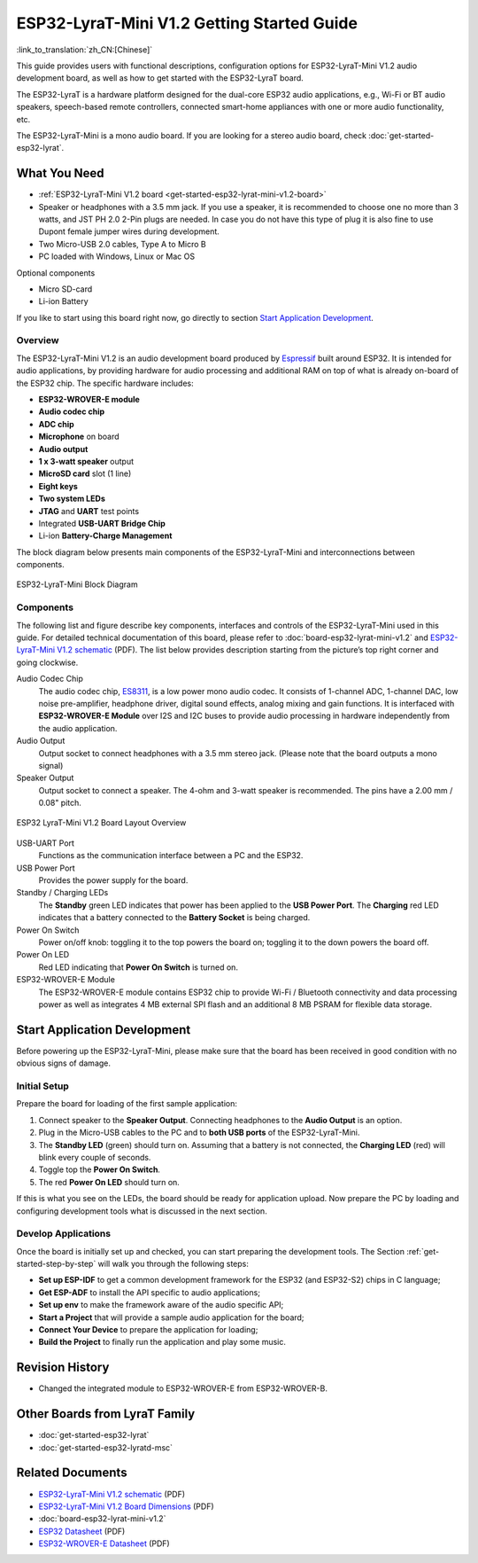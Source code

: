 ESP32-LyraT-Mini V1.2 Getting Started Guide
===========================================

:link_to_translation:`zh_CN:[Chinese]`

This guide provides users with functional descriptions, configuration options for ESP32-LyraT-Mini V1.2 audio development board, as well as how to get started with the ESP32-LyraT board.

The ESP32-LyraT is a hardware platform designed for the dual-core ESP32 audio applications, e.g., Wi-Fi or BT audio speakers, speech-based remote controllers, connected smart-home appliances with one or more audio functionality, etc. 

The ESP32-LyraT-Mini is a mono audio board. If you are looking for a stereo audio board, check :doc:`get-started-esp32-lyrat`.


What You Need
-------------

* :ref:`ESP32-LyraT-Mini V1.2 board <get-started-esp32-lyrat-mini-v1.2-board>`
* Speaker or headphones with a 3.5 mm jack. If you use a speaker, it is recommended to choose one no more than 3 watts, and JST PH 2.0 2-Pin plugs are needed. In case you do not have this type of plug it is also fine to use Dupont female jumper wires during development.
* Two Micro-USB 2.0 cables, Type A to Micro B
* PC loaded with Windows, Linux or Mac OS

Optional components

* Micro SD-card
* Li-ion Battery

If you like to start using this board right now, go directly to section `Start Application Development`_.


Overview
^^^^^^^^

The ESP32-LyraT-Mini V1.2 is an audio development board produced by `Espressif <https://espressif.com>`_ built around ESP32. It is intended for audio applications, by providing hardware for audio processing and additional RAM on top of what is already on-board of the ESP32 chip. The specific hardware includes:

* **ESP32-WROVER-E module**
* **Audio codec chip**
* **ADC chip**
* **Microphone** on board
* **Audio output**
* **1 x 3-watt speaker** output
* **MicroSD card** slot (1 line)
* **Eight keys**
* **Two system LEDs**
* **JTAG** and **UART** test points
* Integrated **USB-UART Bridge Chip**
* Li-ion **Battery-Charge Management**

The block diagram below presents main components of the ESP32-LyraT-Mini and interconnections between components.

.. figure:: ../../../_static/esp32-lyrat-mini-v1.2-block-diagram.png
    :alt: ESP32-LyraT-Mini block diagram
    :figclass: align-center

    ESP32-LyraT-Mini Block Diagram


Components
^^^^^^^^^^

The following list and figure describe key components, interfaces and controls of the ESP32-LyraT-Mini used in this guide. For detailed technical documentation of this board, please refer to :doc:`board-esp32-lyrat-mini-v1.2` and `ESP32-LyraT-Mini V1.2 schematic`_ (PDF). The list below provides description starting from the picture’s top right corner and going clockwise.


Audio Codec Chip
	The audio codec chip, `ES8311 <http://www.everest-semi.com/pdf/ES8311%20PB.pdf>`_, is a low power mono audio codec. It consists of 1-channel ADC, 1-channel DAC, low noise pre-amplifier, headphone driver, digital sound effects, analog mixing and gain functions. It is interfaced with **ESP32-WROVER-E Module** over I2S and I2C buses to provide audio processing in hardware independently from the audio application.
Audio Output
	Output socket to connect headphones with a 3.5 mm stereo jack. (Please note that the board outputs a mono signal)
Speaker Output
	Output socket to connect a speaker. The 4-ohm and 3-watt speaker is recommended. The pins have a 2.00 mm / 0.08" pitch.

.. _get-started-esp32-lyrat-mini-v1.2-board:

.. figure:: ../../../_static/esp32-lyrat-mini-v1.2-layout-overview.png
    :scale: 70%
    :alt: ESP32 LyraT-Mini V1.2 Board Layout Overview
    :figclass: align-center

    ESP32 LyraT-Mini V1.2 Board Layout Overview

USB-UART Port
	Functions as the communication interface between a PC and the ESP32.
USB Power Port
	Provides the power supply for the board.
Standby / Charging LEDs
	The **Standby** green LED indicates that power has been applied to the **USB Power Port**. The **Charging** red LED indicates that a battery connected to the **Battery Socket** is being charged.
Power On Switch
	Power on/off knob: toggling it to the top powers the board on; toggling it to the down powers the board off.
Power On LED
	Red LED indicating that **Power On Switch** is turned on.
ESP32-WROVER-E Module
    The ESP32-WROVER-E module contains ESP32 chip to provide Wi-Fi / Bluetooth connectivity and data processing power as well as integrates 4 MB external SPI flash and an additional 8 MB PSRAM for flexible data storage.


Start Application Development
-----------------------------

Before powering up the ESP32-LyraT-Mini, please make sure that the board has been received in good condition with no obvious signs of damage.


Initial Setup
^^^^^^^^^^^^^

Prepare the board for loading of the first sample application:

1. Connect speaker to the **Speaker Output**. Connecting headphones to the **Audio Output** is an option.
2. Plug in the Micro-USB cables to the PC and to **both USB ports** of the ESP32-LyraT-Mini.
3. The **Standby LED** (green) should turn on. Assuming that a battery is not connected, the **Charging LED** (red) will blink every couple of seconds.
4. Toggle top the **Power On Switch**.
5. The red **Power On LED** should turn on.

If this is what you see on the LEDs, the board should be ready for application upload. Now prepare the PC by loading and configuring development tools what is discussed in the next section.


Develop Applications
^^^^^^^^^^^^^^^^^^^^

Once the board is initially set up and checked, you can start preparing the development tools. The Section :ref:`get-started-step-by-step` will walk you through the following steps:

* **Set up ESP-IDF** to get a common development framework for the ESP32 (and ESP32-S2) chips in C language;
* **Get ESP-ADF**  to install the API specific to audio applications;
* **Set up env** to make the framework aware of the audio specific API;
* **Start a Project** that will provide a sample audio application for the board;
* **Connect Your Device** to prepare the application for loading;
*  **Build the Project** to finally run the application and play some music.


Revision History
----------------

* Changed the integrated module to ESP32-WROVER-E from ESP32-WROVER-B.

Other Boards from LyraT Family
------------------------------

* :doc:`get-started-esp32-lyrat`
* :doc:`get-started-esp32-lyratd-msc`

Related Documents
-----------------

* `ESP32-LyraT-Mini V1.2 schematic`_ (PDF)
* `ESP32-LyraT-Mini V1.2 Board Dimensions <https://dl.espressif.com/dl/schematics/Layout_ESP32-LyraT-Mini_V1.2_20220317.pdf>`_ (PDF)
* :doc:`board-esp32-lyrat-mini-v1.2`
* `ESP32 Datasheet <https://www.espressif.com/sites/default/files/documentation/esp32_datasheet_en.pdf>`_ (PDF)
* `ESP32-WROVER-E Datasheet <https://www.espressif.com/sites/default/files/documentation/esp32-wrover-e_esp32-wrover-ie_datasheet_en.pdf>`_ (PDF)


.. _ESP32-LyraT-Mini V1.2 schematic: https://dl.espressif.com/dl/schematics/SCH_ESP32-LyraT-Mini_V1.2_20220119.pdf
